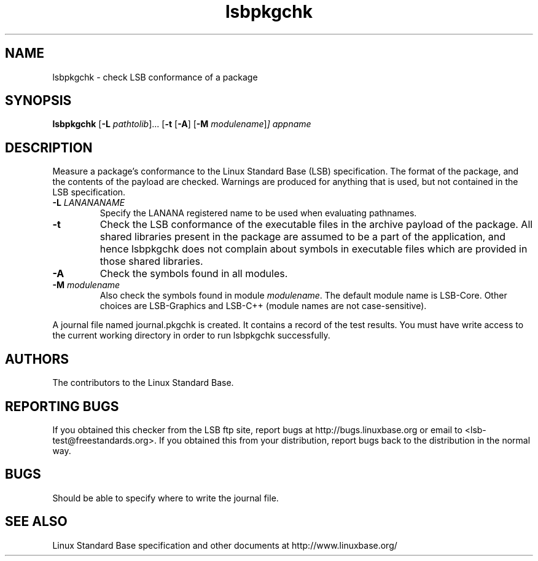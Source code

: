 .TH lsbpkgchk "1" "" "lsbpkgchk (LSB)" LSB
.SH NAME
lsbpkgchk \- check LSB conformance of a package
.SH SYNOPSIS
.B lsbpkgchk
.RB [ \-L
.IR pathtolib ]...
.RB [ \-t 
.RB [ \-A ]
.RB [ \-M
.IR modulename ] ]
.I appname
.SH DESCRIPTION
.PP
Measure a package's conformance to the Linux Standard
Base (LSB) specification. The format of the package, and the contents of the
payload are checked.  Warnings are produced for anything that is used, but not
contained in the LSB specification.
.TP
\fB\-L \fILANANANAME\fR
Specify the LANANA registered name to be used when evaluating pathnames.
.TP
\fB\-t
Check the LSB conformance of the executable files in the archive payload of the 
package. All shared libraries present in the package are assumed to be a part of
the application, and hence lsbpkgchk does not complain about symbols in executable
files which are provided in those shared libraries.
.TP
\fB\-A
Check the symbols found in all modules.
.TP
\fB\-M \fImodulename\fR
Also check the symbols found in module \fImodulename\fR.
The default module name is LSB-Core. Other choices are
LSB-Graphics and LSB-C++ (module names are not case-sensitive).
.PP
A journal file named journal.pkgchk is created. It contains a record of the
test results. You must have write access to the current working directory
in order to run lsbpkgchk successfully.
.SH "AUTHORS"
The contributors to the Linux Standard Base.
.SH "REPORTING BUGS"
If you obtained this checker from the LSB ftp site,
report bugs at http://bugs.linuxbase.org or email to
<lsb-test@freestandards.org>.  If you obtained this
from your distribution, report bugs back to the
distribution in the normal way.
.SH "BUGS"
Should be able to specify where to write the journal file.
.SH "SEE ALSO"
Linux Standard Base specification and other documents at
http://www.linuxbase.org/
